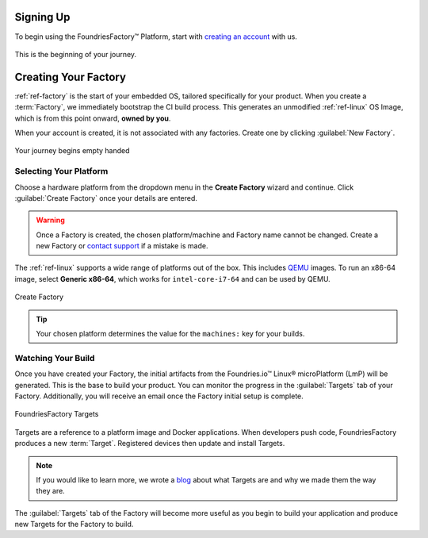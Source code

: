 .. _gs-signup:

Signing Up
==========

To begin using the FoundriesFactory™ Platform, start with `creating an account <signup_>`_ with us.

.. figure:: /_static/signup/signup.png
   :width: 380
   :align: center
   :target: signup_
   :alt: signup form

   This is the beginning  of your journey.

.. _signup: https://app.foundries.io/signup

Creating Your Factory
=====================

:ref:`ref-factory` is the start of your embedded OS, tailored specifically for your product.
When you create a :term:`Factory`, we immediately bootstrap the CI build process.
This generates an unmodified :ref:`ref-linux` OS Image, which is from this point onward, **owned by you**.

When your account is created, it is not associated with any factories.
Create one by clicking :guilabel:`New Factory`.

.. figure:: /_static/signup/no-factories.png
   :width: 900
   :align: center
   :alt: no Factories screen

   Your journey begins empty handed

.. _gs-select-platform:

Selecting Your Platform
#######################

Choose a hardware platform from the dropdown menu in the  **Create Factory** wizard and continue.
Click :guilabel:`Create Factory` once your details are entered.

.. warning::

   Once a Factory is created, the chosen platform/machine and Factory name cannot be changed.
   Create a new Factory or `contact support <https://support.foundries.io>`_ if a mistake is made.

The :ref:`ref-linux` supports a wide range of platforms out of the box.
This includes QEMU_ images.
To run an x86-64 image, select **Generic x86-64**, which works for ``intel-core-i7-64`` and can be used by QEMU.

.. figure:: /_static/signup/create.png
   :width: 450
   :align: center
   :alt: platform selection and factory name 

   Create Factory

.. tip::

   Your chosen platform determines the value for the ``machines:`` key for your builds.

.. _QEMU: https://www.qemu.org/

.. _gs-watch-build:

Watching Your Build
###################

Once you have created your Factory, the initial artifacts from the Foundries.io™ Linux® microPlatform (LmP) will be generated.
This is the base to build your product.
You can monitor the progress in the :guilabel:`Targets` tab of your Factory.
Additionally, you will receive an email once the Factory initial setup is complete.

.. figure:: /_static/signup/build.png
   :width: 900
   :align: center
   :alt: Targets view showing prebuilt target

   FoundriesFactory Targets

Targets are a reference to a platform image and Docker applications.
When developers push code, FoundriesFactory produces a new :term:`Target`.
Registered devices then update and install Targets.

.. note::

   If you would like to learn more, we wrote a `blog
   <https://foundries.io/insights/blog/whats-a-target/>`_ about what Targets
   are and why we made them the way they are.

The :guilabel:`Targets` tab of the Factory will become more useful as you begin
to build your application and produce new Targets for the Factory to build.
